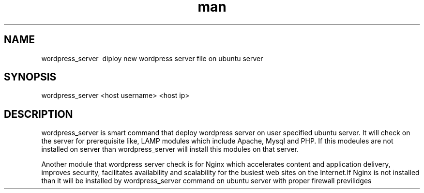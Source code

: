 .\" Manpage for wordpress_server
.\" Contact vdodiya03@gmail.com to correct errors or typos.

.TH man 8 "24 Oct 2016" "1.0" "wordpress_server man page"

.SH NAME
wordpress_server \ diploy new wordpress server file on ubuntu server

.SH SYNOPSIS
wordpress_server <host username> <host ip>

.SH DESCRIPTION
wordpress_server is smart command that deploy wordpress server on user specified ubuntu server. It will check on the server for prerequisite like, LAMP modules which include Apache, Mysql and PHP. If this modeules are not installed on server than wordpress_server will install this modules on that server.

Another module that wordpress server check is for Nginx which accelerates content and application delivery, improves security, facilitates availability and scalability for the busiest web sites on the Internet.If Nginx is not installed than it will be installed by wordpress_server command on ubuntu server with proper firewall previlidges

